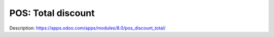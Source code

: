 =====================
 POS: Total discount
=====================

Description: https://apps.odoo.com/apps/modules/8.0/pos_discount_total/
